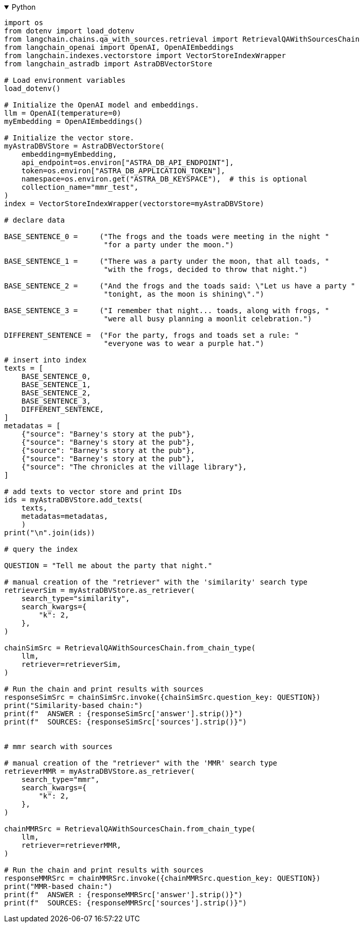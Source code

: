 .Python
[%collapsible%open]
====
[source,python]
----
import os
from dotenv import load_dotenv
from langchain.chains.qa_with_sources.retrieval import RetrievalQAWithSourcesChain
from langchain_openai import OpenAI, OpenAIEmbeddings
from langchain.indexes.vectorstore import VectorStoreIndexWrapper
from langchain_astradb import AstraDBVectorStore

# Load environment variables
load_dotenv()

# Initialize the OpenAI model and embeddings.
llm = OpenAI(temperature=0)
myEmbedding = OpenAIEmbeddings()

# Initialize the vector store.
myAstraDBVStore = AstraDBVectorStore(
    embedding=myEmbedding,
    api_endpoint=os.environ["ASTRA_DB_API_ENDPOINT"],
    token=os.environ["ASTRA_DB_APPLICATION_TOKEN"],
    namespace=os.environ.get("ASTRA_DB_KEYSPACE"),  # this is optional
    collection_name="mmr_test",
)
index = VectorStoreIndexWrapper(vectorstore=myAstraDBVStore)

# declare data

BASE_SENTENCE_0 =     ("The frogs and the toads were meeting in the night "
                       "for a party under the moon.")

BASE_SENTENCE_1 =     ("There was a party under the moon, that all toads, "
                       "with the frogs, decided to throw that night.")

BASE_SENTENCE_2 =     ("And the frogs and the toads said: \"Let us have a party "
                       "tonight, as the moon is shining\".")

BASE_SENTENCE_3 =     ("I remember that night... toads, along with frogs, "
                       "were all busy planning a moonlit celebration.")

DIFFERENT_SENTENCE =  ("For the party, frogs and toads set a rule: "
                       "everyone was to wear a purple hat.")

# insert into index
texts = [
    BASE_SENTENCE_0,
    BASE_SENTENCE_1,
    BASE_SENTENCE_2,
    BASE_SENTENCE_3,
    DIFFERENT_SENTENCE,
]
metadatas = [
    {"source": "Barney's story at the pub"},
    {"source": "Barney's story at the pub"},
    {"source": "Barney's story at the pub"},
    {"source": "Barney's story at the pub"},
    {"source": "The chronicles at the village library"},
]

# add texts to vector store and print IDs
ids = myAstraDBVStore.add_texts(
    texts,
    metadatas=metadatas,
    )
print("\n".join(ids))

# query the index

QUESTION = "Tell me about the party that night."

# manual creation of the "retriever" with the 'similarity' search type
retrieverSim = myAstraDBVStore.as_retriever(
    search_type="similarity",
    search_kwargs={
        "k": 2,
    },
)

chainSimSrc = RetrievalQAWithSourcesChain.from_chain_type(
    llm,
    retriever=retrieverSim,
)

# Run the chain and print results with sources
responseSimSrc = chainSimSrc.invoke({chainSimSrc.question_key: QUESTION})
print("Similarity-based chain:")
print(f"  ANSWER : {responseSimSrc['answer'].strip()}")
print(f"  SOURCES: {responseSimSrc['sources'].strip()}")


# mmr search with sources

# manual creation of the "retriever" with the 'MMR' search type
retrieverMMR = myAstraDBVStore.as_retriever(
    search_type="mmr",
    search_kwargs={
        "k": 2,
    },
)

chainMMRSrc = RetrievalQAWithSourcesChain.from_chain_type(
    llm,
    retriever=retrieverMMR,
)

# Run the chain and print results with sources
responseMMRSrc = chainMMRSrc.invoke({chainMMRSrc.question_key: QUESTION})
print("MMR-based chain:")
print(f"  ANSWER : {responseMMRSrc['answer'].strip()}")
print(f"  SOURCES: {responseMMRSrc['sources'].strip()}")
----
====